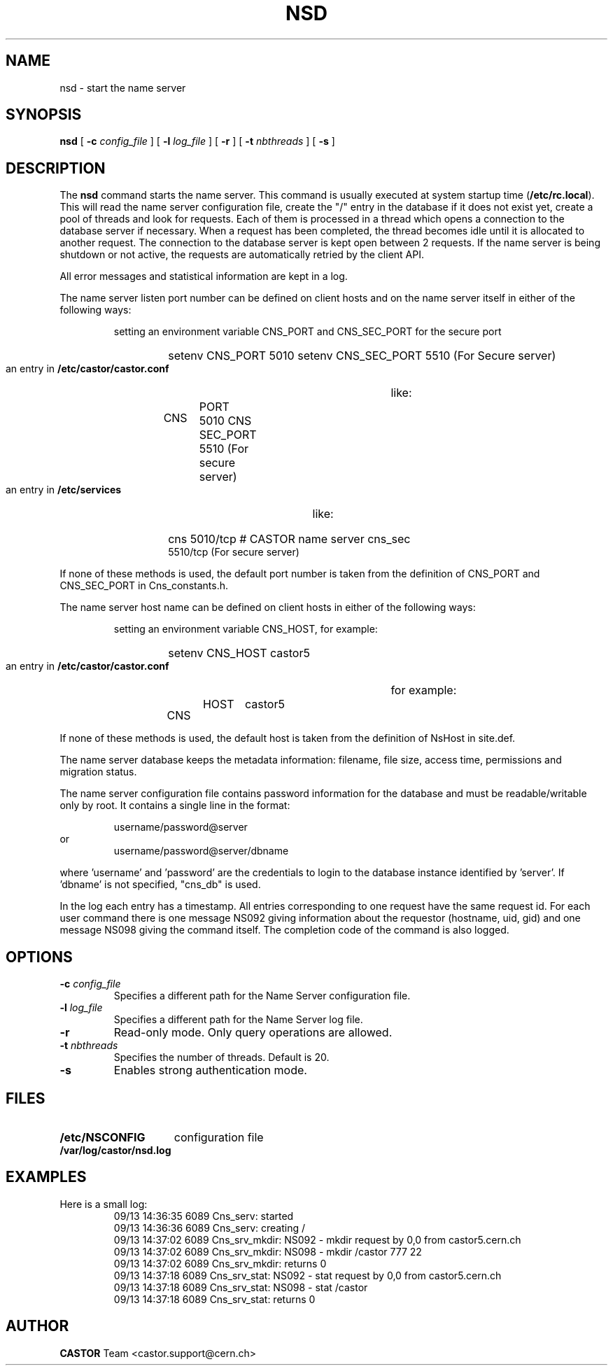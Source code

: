 .\" @(#)$RCSfile: nsd.man,v $ $Revision: 1.2 $ $Date: 2009/08/18 09:43:00 $ CERN IT-PDP/DM Jean-Philippe Baud
.\" Copyright (C) 1999-2005 by CERN/IT/PDP/DM
.\" All rights reserved
.\"
.TH NSD 8 "$Date: 2009/08/18 09:43:00 $" CASTOR "Cns Administrator Commands"
.SH NAME
nsd \- start the name server
.SH SYNOPSIS
.B nsd
[
.BI -c " config_file"
] [
.BI -l " log_file"
] [
.B -r
] [
.BI -t " nbthreads"
] [
.B -s
]
.SH DESCRIPTION
.LP
The
.B nsd
command starts the name server.
This command is usually executed at system startup time
.RB ( /etc/rc.local ).
This will read the name server configuration file,
create the "/" entry in the database if it does not exist yet,
create a pool of threads and look for requests.
Each of them is processed in a thread which opens a connection to the
database server if necessary.
When a request has been completed, the thread becomes idle until it is allocated
to another request.
The connection to the database server is kept open between 2 requests.
If the name server is being shutdown or not active, the requests are
automatically retried by the client API.
.LP
All error messages and statistical information are kept in a log.
.LP
The name server listen port number can be defined on client hosts and
on the name server itself in either of the following ways:
.RS
.LP
setting an environment variable CNS_PORT and CNS_SEC_PORT for the secure port
.RS
.HP
setenv CNS_PORT 5010
setenv CNS_SEC_PORT 5510 (For Secure server)
.RE
.LP
an entry in
.B /etc/castor/castor.conf
like:
.RS
.HP
CNS	PORT     5010
CNS	SEC_PORT 5510 (For secure server)
.RE
.LP
an entry in
.B /etc/services
like:
.RS
.HP
cns           5010/tcp                        # CASTOR name server
cns_sec	      5510/tcp (For secure server)
.RE
.RE
.LP
If none of these methods is used, the default port number is taken from the
definition of CNS_PORT and CNS_SEC_PORT in Cns_constants.h.
.LP
The name server host name can be defined on client hosts
in either of the following ways:
.RS
.LP
setting an environment variable CNS_HOST, for example:
.RS
.HP
setenv CNS_HOST castor5
.RE
.LP
an entry in
.B /etc/castor/castor.conf
for example:
.RS
.HP
CNS	HOST	castor5
.RE
.RE
.LP
If none of these methods is used, the default host is taken from the
definition of NsHost in site.def.
.LP
The name server database keeps the metadata information: filename, file size,
access time, permissions and migration status.
.LP
The name server configuration file contains password information for the
database and must be readable/writable only by root.
It contains a single line in the format:
.HP
.RS
username/password@server
.RE
or
.RS
username/password@server/dbname
.RE
.sp
where 'username' and 'password' are the credentials to login to the database
instance identified by 'server'. If 'dbname' is not specified, "cns_db" is used.
.LP
In the log each entry has a timestamp.
All entries corresponding to one request have the same request id.
For each user command there is one message NS092 giving information about
the requestor (hostname, uid, gid) and one message NS098 giving the command
itself.
The completion code of the command is also logged.
.SH OPTIONS
.TP
.BI -c " config_file"
Specifies a different path for the Name Server configuration file.
.TP
.BI -l " log_file"
Specifies a different path for the Name Server log file.
.TP
.B -r
Read-only mode. Only query operations are allowed.
.TP
.BI -t " nbthreads"
Specifies the number of threads. Default is 20.
.TP
.B -s
Enables strong authentication mode.
.SH FILES
.TP 1.5i
.B /etc/NSCONFIG
configuration file
.TP
.B /var/log/castor/nsd.log
.SH EXAMPLES
.TP
Here is a small log:
.nf
09/13 14:36:35  6089 Cns_serv: started
09/13 14:36:36  6089 Cns_serv: creating /
09/13 14:37:02  6089 Cns_srv_mkdir: NS092 - mkdir request by 0,0 from castor5.cern.ch
09/13 14:37:02  6089 Cns_srv_mkdir: NS098 - mkdir /castor 777 22
09/13 14:37:02  6089 Cns_srv_mkdir: returns 0
09/13 14:37:18  6089 Cns_srv_stat: NS092 - stat request by 0,0 from castor5.cern.ch
09/13 14:37:18  6089 Cns_srv_stat: NS098 - stat /castor
09/13 14:37:18  6089 Cns_srv_stat: returns 0
.fi
.SH AUTHOR
\fBCASTOR\fP Team <castor.support@cern.ch>
